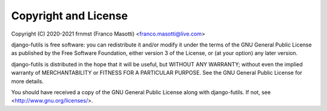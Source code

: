 Copyright and License
=====================

Copyright (C) 2020-2021 frnmst (Franco Masotti) <franco.masotti@live.com>

django-futils is free software: you can redistribute it and/or modify
it under the terms of the GNU General Public License as published by
the Free Software Foundation, either version 3 of the License, or
(at your option) any later version.

django-futils is distributed in the hope that it will be useful,
but WITHOUT ANY WARRANTY; without even the implied warranty of
MERCHANTABILITY or FITNESS FOR A PARTICULAR PURPOSE.  See the
GNU General Public License for more details.

You should have received a copy of the GNU General Public License
along with django-futils.  If not, see <http://www.gnu.org/licenses/>.
